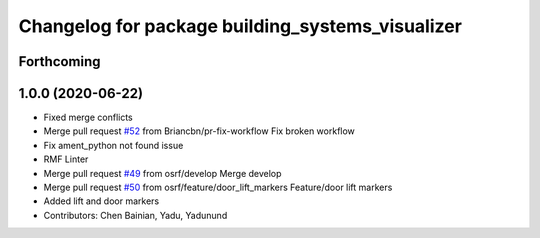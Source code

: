 ^^^^^^^^^^^^^^^^^^^^^^^^^^^^^^^^^^^^^^^^^^^^^^^^^
Changelog for package building_systems_visualizer
^^^^^^^^^^^^^^^^^^^^^^^^^^^^^^^^^^^^^^^^^^^^^^^^^

Forthcoming
-----------

1.0.0 (2020-06-22)
------------------
* Fixed merge conflicts
* Merge pull request `#52 <https://github.com/osrf/rmf_schedule_visualizer/issues/52>`_ from Briancbn/pr-fix-workflow
  Fix broken workflow
* Fix ament_python not found issue
* RMF Linter
* Merge pull request `#49 <https://github.com/osrf/rmf_schedule_visualizer/issues/49>`_ from osrf/develop
  Merge develop
* Merge pull request `#50 <https://github.com/osrf/rmf_schedule_visualizer/issues/50>`_ from osrf/feature/door_lift_markers
  Feature/door lift markers
* Added lift and door markers
* Contributors: Chen Bainian, Yadu, Yadunund
